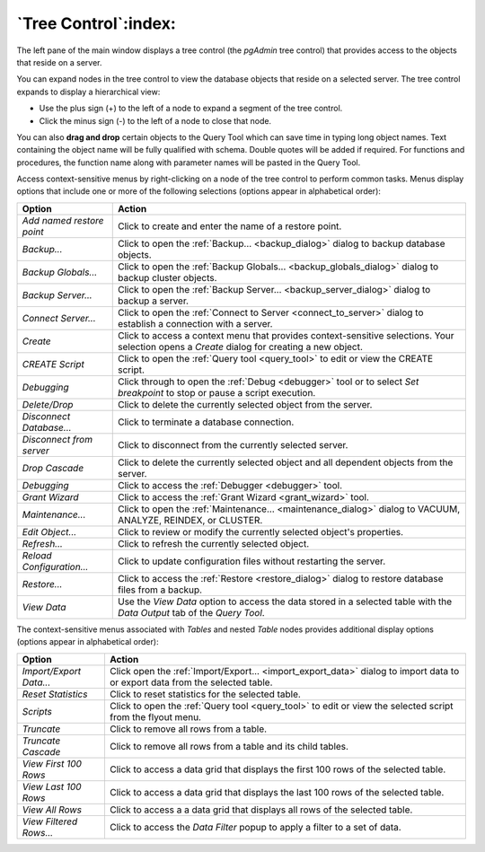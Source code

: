 .. _tree_control:

*********************
`Tree Control`:index:
*********************

The left pane of the main window displays a tree control (the *pgAdmin* tree
control) that provides access to the objects that reside on a server.

.. image:: /images/main_left_pane.png
    :alt: object explorer panel
    :align: center

You can expand nodes in the tree control to view the database objects that
reside on a selected server. The tree control expands to display a hierarchical
view:

* Use the plus sign (+) to the left of a node to expand a segment of the tree
  control.
* Click the minus sign (-) to the left of a node to close that node.

You can also **drag and drop** certain objects to the Query Tool which
can save time in typing long object names. Text containing the object name will be
fully qualified with schema. Double quotes will be added if required.
For functions and procedures, the function name along with parameter names will
be pasted in the Query Tool.

Access context-sensitive menus by right-clicking on a node of the tree control
to perform common tasks. Menus display options that include one or more of the
following selections (options appear in alphabetical order):

+---------------------------+---------------------------------------------------------------------------------------------------------------------------+
| Option                    | Action                                                                                                                    |
+===========================+===========================================================================================================================+
| *Add named restore point* | Click to create and enter the name of a restore point.                                                                    |
+---------------------------+---------------------------------------------------------------------------------------------------------------------------+
| *Backup...*               | Click to open the :ref:`Backup... <backup_dialog>` dialog to backup database objects.                                     |
+---------------------------+---------------------------------------------------------------------------------------------------------------------------+
| *Backup Globals...*       | Click to open the :ref:`Backup Globals... <backup_globals_dialog>` dialog to backup cluster objects.                      |
+---------------------------+---------------------------------------------------------------------------------------------------------------------------+
| *Backup Server...*        | Click to open the :ref:`Backup Server... <backup_server_dialog>` dialog to backup a server.                               |
+---------------------------+---------------------------------------------------------------------------------------------------------------------------+
| *Connect Server...*       | Click to open the :ref:`Connect to Server <connect_to_server>` dialog to establish a connection with a server.            |
+---------------------------+---------------------------------------------------------------------------------------------------------------------------+
| *Create*                  | Click to access a context menu that provides context-sensitive selections.                                                |
|                           | Your selection opens a *Create* dialog for creating a new object.                                                         |
+---------------------------+---------------------------------------------------------------------------------------------------------------------------+
| *CREATE Script*           | Click to open the :ref:`Query tool <query_tool>` to edit or view the CREATE script.                                       |
+---------------------------+---------------------------------------------------------------------------------------------------------------------------+
| *Debugging*               | Click through to open the :ref:`Debug <debugger>` tool or to select *Set breakpoint* to stop or pause a script execution. |
+---------------------------+---------------------------------------------------------------------------------------------------------------------------+
| *Delete/Drop*             | Click to delete the currently selected object from the server.                                                            |
+---------------------------+---------------------------------------------------------------------------------------------------------------------------+
| *Disconnect Database...*  | Click to terminate a database connection.                                                                                 |
+---------------------------+---------------------------------------------------------------------------------------------------------------------------+
| *Disconnect from server*  | Click to disconnect from the currently selected server.                                                                   |
+---------------------------+---------------------------------------------------------------------------------------------------------------------------+
| *Drop Cascade*            | Click to delete the currently selected object and all dependent objects from the server.                                  |
+---------------------------+---------------------------------------------------------------------------------------------------------------------------+
| *Debugging*               | Click to access the :ref:`Debugger <debugger>` tool.                                                                      |
+---------------------------+---------------------------------------------------------------------------------------------------------------------------+
| *Grant Wizard*            | Click to access the :ref:`Grant Wizard <grant_wizard>` tool.                                                              |
+---------------------------+---------------------------------------------------------------------------------------------------------------------------+
| *Maintenance...*          | Click to open the :ref:`Maintenance... <maintenance_dialog>` dialog to VACUUM, ANALYZE, REINDEX, or CLUSTER.              |
+---------------------------+---------------------------------------------------------------------------------------------------------------------------+
| *Edit Object...*          | Click to review or modify the currently selected object's properties.                                                     |
+---------------------------+---------------------------------------------------------------------------------------------------------------------------+
| *Refresh...*              | Click to refresh the currently selected object.                                                                           |
+---------------------------+---------------------------------------------------------------------------------------------------------------------------+
| *Reload Configuration...* | Click to update configuration files without restarting the server.                                                        |
+---------------------------+---------------------------------------------------------------------------------------------------------------------------+
| *Restore...*              | Click to access the :ref:`Restore <restore_dialog>` dialog to restore database files from a backup.                       |
+---------------------------+---------------------------------------------------------------------------------------------------------------------------+
| *View Data*               | Use the *View Data* option to access the data stored in a selected table with the *Data Output* tab of the *Query Tool*.  |
+---------------------------+---------------------------------------------------------------------------------------------------------------------------+

The context-sensitive menus associated with *Tables* and nested *Table* nodes provides additional display options (options appear in alphabetical order):

+-------------------------+------------------------------------------------------------------------------------------------------------------------------+
| Option                  | Action                                                                                                                       |
+=========================+==============================================================================================================================+
| *Import/Export Data...* | Click open the :ref:`Import/Export... <import_export_data>` dialog to import data to or export data from the selected table. |
+-------------------------+------------------------------------------------------------------------------------------------------------------------------+
| *Reset Statistics*      | Click to reset statistics for the selected table.                                                                            |
+-------------------------+------------------------------------------------------------------------------------------------------------------------------+
| *Scripts*               | Click to open the :ref:`Query tool <query_tool>` to edit or view the selected script from the flyout menu.                   |
+-------------------------+------------------------------------------------------------------------------------------------------------------------------+
| *Truncate*              | Click to remove all rows from a table.                                                                                       |
+-------------------------+------------------------------------------------------------------------------------------------------------------------------+
| *Truncate Cascade*      | Click to remove all rows from a table and its child tables.                                                                  |
+-------------------------+------------------------------------------------------------------------------------------------------------------------------+
| *View First 100 Rows*   | Click to access a data grid that displays the first 100 rows of the selected table.                                          |
+-------------------------+------------------------------------------------------------------------------------------------------------------------------+
| *View Last 100 Rows*    | Click to access a data grid that displays the last 100 rows of the selected table.                                           |
+-------------------------+------------------------------------------------------------------------------------------------------------------------------+
| *View All Rows*         | Click to access a a data grid that displays all rows of the selected table.                                                  |
+-------------------------+------------------------------------------------------------------------------------------------------------------------------+
| *View Filtered Rows...* | Click to access the *Data Filter* popup to apply a filter to a set of data.                                                  |
+-------------------------+------------------------------------------------------------------------------------------------------------------------------+



